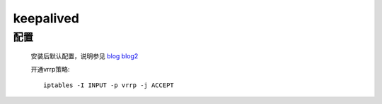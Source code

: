 keepalived
============

配置
---------

    安装后默认配置，说明参见
    `blog <https://blog.csdn.net/mofiu/article/details/76644012>`_
    `blog2 <https://blog.csdn.net/fruler/article/details/53334082>`_

    .. literalinclude:: keepalived-example.conf
        :language: text


    开通vrrp策略::

        iptables -I INPUT -p vrrp -j ACCEPT

